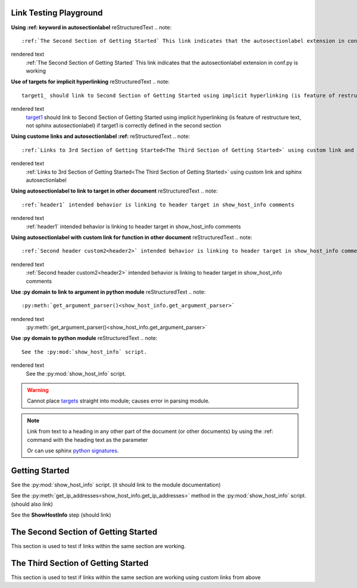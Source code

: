 
Link Testing Playground
=======================

**Using :ref: keyword in autosectionlabel**
reStructuredText
.. note::
    :ref:`The Second Section of Getting Started` This link indicates that the autosectionlabel extension in conf.py is working

rendered text
    :ref:`The Second Section of Getting Started` This link indicates that the autosectionlabel extension in conf.py is working    

**Use of targets for implicit hyperlinking**
reStructuredText
.. note::
    target1_ should link to Second Section of Getting Started using implicit hyperlinking (is feature of restructure text, not sphinx autosectionlabel) if target1 is correctly defined in the second section

rendered text
    target1_ should link to Second Section of Getting Started using implicit hyperlinking (is feature of restructure text, not sphinx autosectionlabel) if target1 is correctly defined in the second section

**Using custome links and autosectionlabel :ref:** 
reStructuredText
.. note::
    :ref:`Links to 3rd Section of Getting Started<The Third Section of Getting Started>` using custom link and sphinx autosectionlabel

rendered text
    :ref:`Links to 3rd Section of Getting Started<The Third Section of Getting Started>` using custom link and sphinx autosectionlabel

**Using autosectionlabel to link to target in other document**
reStructuredText
.. note::
    :ref:`header1` intended behavior is linking to header target in show_host_info comments

rendered text
    :ref:`header1` intended behavior is linking to header target in show_host_info comments

**Using autosectionlabel with custom link for function in other document**
reStructuredText
.. note::
    :ref:`Second header custom2<header2>` intended behavior is linking to header target in show_host_info comments

rendered text
    :ref:`Second header custom2<header2>` intended behavior is linking to header target in show_host_info comments

**Use :py domain to link to argument in python module**
reStructuredText
.. note::
    :py:meth:`get_argument_parser()<show_host_info.get_argument_parser>`

rendered text
    :py:meth:`get_argument_parser()<show_host_info.get_argument_parser>`

**Use :py domain to python module**
reStructuredText
.. note::
    See the :py:mod:`show_host_info` script.

rendered text
    See the :py:mod:`show_host_info` script.


.. warning::
     Cannot place `targets <https://docutils.sourceforge.io/docs/ref/rst/restructuredtext.html#implicit-hyperlink-targets>`_ straight into module; causes error in parsing module.


.. note::

    Link from text to a heading in any other part of the document (or other documents) by using the :ref: command with the heading text as the parameter

    Or can use sphinx `python signatures <https://www.sphinx-doc.org/en/master/usage/restructuredtext/domains.html#python-signatures>`_.

Getting Started
===============
See the :py:mod:`show_host_info` script. (it should link to the module documentation)

See the :py:meth:`get_ip_addresses<show_host_info.get_ip_addresses>` method in the :py:mod:`show_host_info` script.  (should also link)

See the **ShowHostInfo** step (should link)


The Second Section of Getting Started
=====================================
.. _target1:
This section is used to test if links within the same section are working. 

The Third Section of Getting Started
====================================
This section is used to test if links within the same section are working using custom links from above